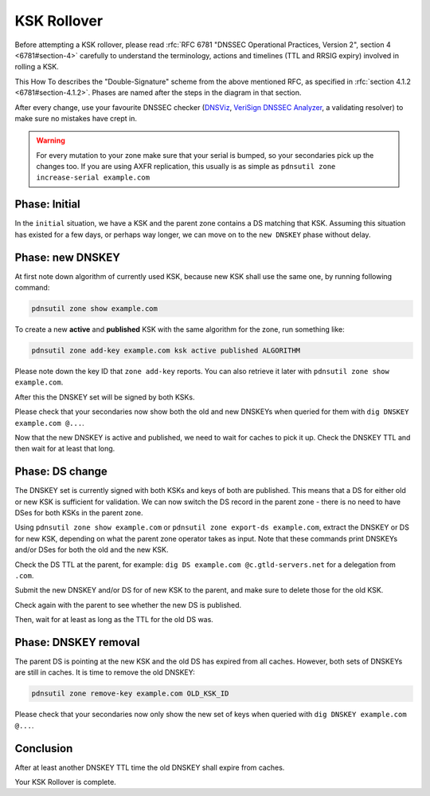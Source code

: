 KSK Rollover
============

Before attempting a KSK rollover, please read :rfc:`RFC 6781 "DNSSEC Operational Practices, Version 2", section 4 <6781#section-4>` carefully to understand the terminology, actions and timelines (TTL and RRSIG expiry) involved in rolling a KSK.

This How To describes the "Double-Signature" scheme from the above mentioned RFC, as specified in :rfc:`section 4.1.2 <6781#section-4.1.2>`.
Phases are named after the steps in the diagram in that section.

After every change, use your favourite DNSSEC checker (`DNSViz <https://dnsviz.net/>`__, `VeriSign DNSSEC Analyzer <https://dnssec-debugger.verisignlabs.com/>`__, a validating resolver) to make sure no mistakes have crept in.

.. warning::

    For every mutation to your zone make sure that your serial is bumped, so your secondaries pick up the changes too.
    If you are using AXFR replication, this usually is as simple as ``pdnsutil zone increase-serial example.com``

Phase: Initial
--------------

In the ``initial`` situation, we have a KSK and the parent zone contains a DS matching that KSK.
Assuming this situation has existed for a few days, or perhaps way longer, we can move on to the ``new DNSKEY`` phase without delay.

Phase: new DNSKEY
-----------------

At first note down algorithm of currently used KSK, because new KSK shall use the same one, by running following command:

.. code-block:: shell

    pdnsutil zone show example.com

To create a new **active** and **published** KSK with the same algorithm for the zone, run something like:

.. code-block:: shell

    pdnsutil zone add-key example.com ksk active published ALGORITHM

Please note down the key ID that ``zone add-key`` reports. You can also retrieve it later with ``pdnsutil zone show example.com``.

After this the DNSKEY set will be signed by both KSKs.

Please check that your secondaries now show both the old and new DNSKEYs when queried for them with ``dig DNSKEY example.com @...``.

Now that the new DNSKEY is active and published, we need to wait for caches to pick it up. Check the DNSKEY TTL and then wait for at least that long.

Phase: DS change
----------------

The DNSKEY set is currently signed with both KSKs and keys of both are published.
This means that a DS for either old or new KSK is sufficient for validation.
We can now switch the DS record in the parent zone - there is no need to have DSes for both KSKs in the parent zone.

Using ``pdnsutil zone show example.com`` or ``pdnsutil zone export-ds example.com``, extract the DNSKEY or DS for new KSK, depending on what the parent zone operator takes as input.
Note that these commands print DNSKEYs and/or DSes for both the old and the new KSK.

Check the DS TTL at the parent, for example: ``dig DS example.com @c.gtld-servers.net`` for a delegation from ``.com``.

Submit the new DNSKEY and/or DS for of new KSK to the parent, and make sure to delete those for the old KSK.

Check again with the parent to see whether the new DS is published.

Then, wait for at least as long as the TTL for the old DS was.

Phase: DNSKEY removal
---------------------

The parent DS is pointing at the new KSK and the old DS has expired from all caches.
However, both sets of DNSKEYs are still in caches.
It is time to remove the old DNSKEY:

.. code-block:: shell

    pdnsutil zone remove-key example.com OLD_KSK_ID
    
Please check that your secondaries now only show the new set of keys when queried with ``dig DNSKEY example.com @...``.

Conclusion
----------

After at least another DNSKEY TTL time the old DNSKEY shall expire from caches.

Your KSK Rollover is complete.
